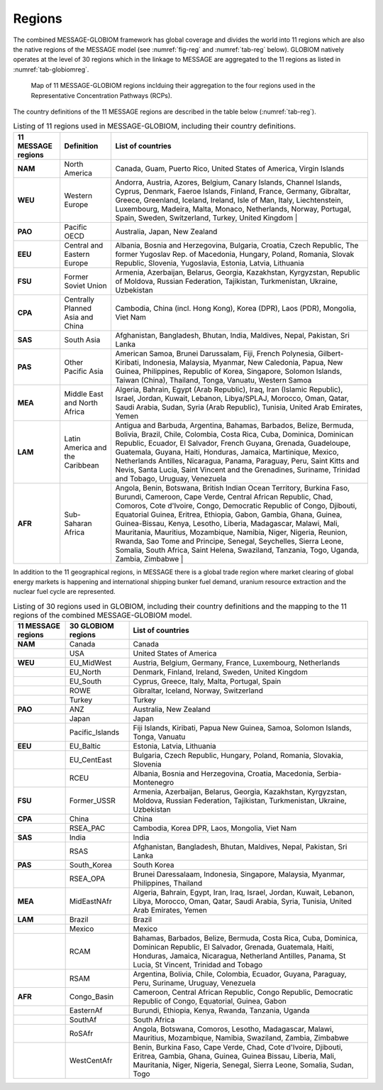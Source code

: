 .. _spatial:

Regions
==============
The combined MESSAGE-GLOBIOM framework has global coverage and divides the world into 11 regions which are also the native regions of the MESSAGE model (see :numref:`fig-reg` and :numref:`tab-reg` below). GLOBIOM natively operates at the level of 30 regions which in the linkage to MESSAGE are aggregated to the 11 regions as listed in :numref:`tab-globiomreg`.

.. _fig-reg:
.. figure:: /_static/MESSAGE_regions.png
   :width: 800px

   Map of 11 MESSAGE-GLOBIOM regions inclduing their aggregation to the four regions used in the Representative Concentration Pathways (RCPs).

The country definitions of the 11 MESSAGE regions are described in the table below (:numref:`tab-reg`).

.. _tab-reg:
.. list-table:: Listing of 11 regions used in MESSAGE-GLOBIOM, including their country definitions.
   :header-rows: 1

   * - 11 MESSAGE regions
     - Definition
     - List of countries
   * - **NAM**
     - North America
     - Canada, Guam, Puerto Rico, United States of America, Virgin Islands
   * - **WEU**
     - Western Europe
     - Andorra, Austria, Azores, Belgium, Canary Islands, Channel Islands, Cyprus, Denmark, Faeroe Islands, Finland, France, Germany, Gibraltar, Greece, Greenland, Iceland, Ireland, Isle of Man, Italy, Liechtenstein, Luxembourg, Madeira, Malta, Monaco, Netherlands, Norway, Portugal, Spain, Sweden, Switzerland, Turkey, United Kingdom                                                                                |
   * - **PAO**
     - Pacific OECD
     - Australia, Japan, New Zealand
   * - **EEU**
     - Central and Eastern Europe
     - Albania, Bosnia and Herzegovina, Bulgaria, Croatia, Czech Republic, The former Yugoslav Rep. of Macedonia, Hungary, Poland, Romania, Slovak Republic, Slovenia, Yugoslavia, Estonia, Latvia, Lithuania
   * - **FSU**
     - Former Soviet Union
     - Armenia, Azerbaijan, Belarus, Georgia, Kazakhstan, Kyrgyzstan, Republic of Moldova, Russian Federation, Tajikistan, Turkmenistan, Ukraine, Uzbekistan       
   * - **CPA**
     - Centrally Planned Asia and China
     - Cambodia, China (incl. Hong Kong), Korea (DPR), Laos (PDR), Mongolia, Viet Nam
   * - **SAS**
     - South Asia
     - Afghanistan, Bangladesh, Bhutan, India, Maldives, Nepal, Pakistan, Sri Lanka
   * - **PAS**
     - Other Pacific Asia
     - American Samoa, Brunei Darussalam, Fiji, French Polynesia, Gilbert-Kiribati, Indonesia, Malaysia, Myanmar, New Caledonia, Papua, New Guinea, Philippines, Republic of Korea, Singapore, Solomon Islands, Taiwan (China), Thailand, Tonga, Vanuatu, Western Samoa                                                                        
   * - **MEA**
     - Middle East and North Africa
     - Algeria, Bahrain, Egypt (Arab Republic), Iraq, Iran (Islamic Republic), Israel, Jordan, Kuwait, Lebanon, Libya/SPLAJ, Morocco, Oman, Qatar, Saudi Arabia, Sudan, Syria (Arab Republic), Tunisia, United Arab Emirates, Yemen
   * - **LAM**
     - Latin America and the Caribbean
     - Antigua and Barbuda, Argentina, Bahamas, Barbados, Belize, Bermuda, Bolivia, Brazil, Chile, Colombia, Costa Rica, Cuba, Dominica, Dominican Republic, Ecuador, El Salvador, French Guyana, Grenada, Guadeloupe, Guatemala, Guyana, Haiti, Honduras, Jamaica, Martinique, Mexico, Netherlands Antilles, Nicaragua, Panama, Paraguay, Peru, Saint Kitts and Nevis, Santa Lucia, Saint Vincent and the Grenadines, Suriname, Trinidad and Tobago, Uruguay, Venezuela
   * - **AFR**
     - Sub-Saharan Africa
     - Angola, Benin, Botswana, British Indian Ocean Territory, Burkina Faso, Burundi, Cameroon, Cape Verde, Central African Republic, Chad, Comoros, Cote d'Ivoire, Congo, Democratic Republic of Congo, Djibouti, Equatorial Guinea, Eritrea, Ethiopia, Gabon, Gambia, Ghana, Guinea, Guinea-Bissau, Kenya, Lesotho, Liberia, Madagascar, Malawi, Mali, Mauritania, Mauritius, Mozambique, Namibia, Niger, Nigeria, Reunion, Rwanda, Sao Tome and Principe, Senegal, Seychelles, Sierra Leone, Somalia, South Africa, Saint Helena, Swaziland, Tanzania, Togo, Uganda, Zambia, Zimbabwe   |

In addition to the 11 geographical regions, in MESSAGE there is a global trade region where market clearing of global energy markets is happening and international shipping bunker fuel demand, uranium resource extraction and the nuclear fuel cycle are represented.

.. _tab-globiomreg:
.. list-table:: Listing of 30 regions used in GLOBIOM, including their country definitions and the mapping to the 11 regions of the combined MESSAGE-GLOBIOM model.
   :header-rows: 1

   * - 11 MESSAGE regions 	
     - 30 GLOBIOM regions	
     - List of countries
   * - **NAM**
     - Canada	
     - Canada
   * - 
     - USA	
     - United States of America
   * - **WEU**
     - EU_MidWest
     - Austria, Belgium, Germany, France, Luxembourg, Netherlands 
   * - 
     - EU_North	
     - Denmark, Finland, Ireland, Sweden, United Kingdom 
   * - 
     - EU_South
     - Cyprus, Greece, Italy, Malta, Portugal, Spain
   * - 
     - ROWE	
     - Gibraltar, Iceland, Norway, Switzerland
   * - 
     - Turkey
     - Turkey
   * - **PAO**	 			 
     - ANZ	
     - Australia, New Zealand
   * - 
     - Japan	
     - Japan
   * - 
     - Pacific_Islands	
     - Fiji Islands, Kiribati, Papua New Guinea, Samoa, Solomon Islands, Tonga, Vanuatu
   * - **EEU**
     - EU_Baltic	
     - Estonia, Latvia, Lithuania
   * - 
     - EU_CentEast	
     - Bulgaria, Czech Republic, Hungary, Poland, Romania, Slovakia, Slovenia
   * -
     - RCEU	
     - Albania, Bosnia and Herzegovina, Croatia, Macedonia, Serbia-Montenegro
   * - **FSU**	
     - Former_USSR	
     - Armenia, Azerbaijan, Belarus, Georgia, Kazakhstan, Kyrgyzstan, Moldova, Russian Federation, Tajikistan, Turkmenistan, Ukraine, Uzbekistan
   * - **CPA**
     - China	
     - China
   * -  
     - RSEA_PAC	
     - Cambodia, Korea DPR, Laos, Mongolia, Viet Nam
   * - **SAS**	 	
     - India	
     - India
   * - 
     - RSAS	
     - Afghanistan, Bangladesh, Bhutan, Maldives, Nepal, Pakistan, Sri Lanka
   * - **PAS**
     - South_Korea	
     - South Korea
   * - 	 			 
     - RSEA_OPA	
     - Brunei Daressalaam, Indonesia, Singapore, Malaysia, Myanmar, Philippines, Thailand
   * - **MEA**
     - MidEastNAfr	
     - Algeria, Bahrain, Egypt, Iran, Iraq, Israel, Jordan, Kuwait, Lebanon, Libya, Morocco, Oman, Qatar, Saudi Arabia, Syria, Tunisia, United Arab Emirates, Yemen
   * - **LAM** 
     - Brazil	
     - Brazil
   * - 
     - Mexico
     - Mexico
   * -
     - RCAM
     - Bahamas, Barbados, Belize, Bermuda, Costa Rica, Cuba, Dominica, Dominican Republic, El Salvador, Grenada, Guatemala, Haiti, Honduras, Jamaica, Nicaragua, Netherland Antilles, Panama, St Lucia, St Vincent, Trinidad and Tobago
   * - 
     - RSAM	
     - Argentina, Bolivia, Chile, Colombia, Ecuador, Guyana, Paraguay, Peru, Suriname, Uruguay, Venezuela 	
   * - **AFR**
     - Congo_Basin	
     - Cameroon, Central African Republic, Congo Republic, Democratic Republic of Congo, Equatorial, Guinea, Gabon
   * - 
     - EasternAf	
     - Burundi, Ethiopia, Kenya, Rwanda, Tanzania, Uganda
   * - 
     - SouthAf	
     - South Africa
   * - 
     - RoSAfr	
     - Angola, Botswana, Comoros, Lesotho, Madagascar, Malawi, Mauritius, Mozambique, Namibia, Swaziland, Zambia, Zimbabwe
   * - 
     - WestCentAfr
     - Benin, Burkina Faso, Cape Verde, Chad, Cote d'Ivoire, Djibouti, Eritrea, Gambia, Ghana, Guinea, Guinea Bissau, Liberia, Mali, Mauritania, Niger, Nigeria, Senegal, Sierra Leone, Somalia, Sudan, Togo
     